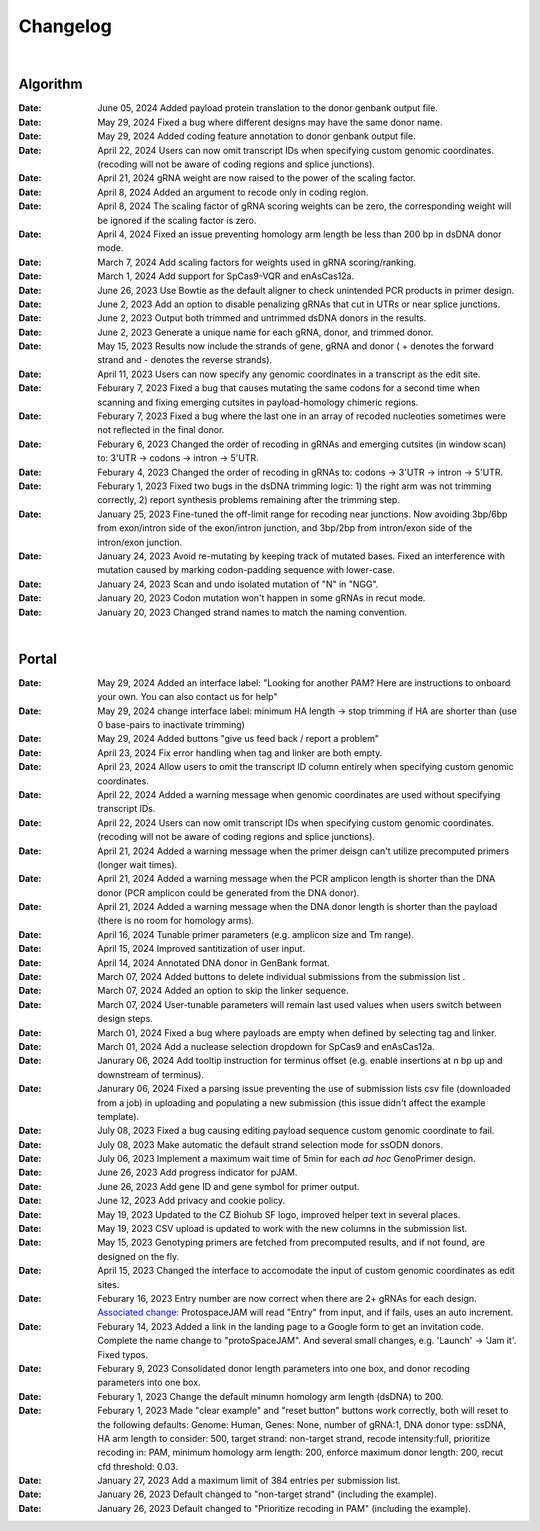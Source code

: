 Changelog
=========

|

Algorithm
--------
:Date: June 05, 2024 |enhancement 5965d4| Added payload protein translation to the donor genbank output file.

:Date: May 29, 2024 |bug fix 5d255| Fixed a bug where different designs may have the same donor name.   

:Date: May 29, 2024 |enhancement 5d255| Added coding feature annotation to donor genbank output file.   

:Date: April 22, 2024 |enhancement 39eae| Users can now omit transcript IDs when specifying custom genomic coordinates. (recoding will not be aware of coding regions and splice junctions).   

:Date: April 21, 2024 |bug fix bae68| gRNA weight are now raised to the power of the scaling factor.

:Date: April 8, 2024 |enhancement b286e| Added an argument to recode only in coding region. 

:Date: April 8, 2024 |enhancement b286e| The scaling factor of gRNA scoring weights can be zero, the corresponding weight will be ignored if the scaling factor is zero.

:Date: April 4, 2024 |bug fix d8898| Fixed an issue preventing homology arm length be less than 200 bp in dsDNA donor mode.

:Date: March 7, 2024 |enhancement 47b8a| Add scaling factors for weights used in gRNA scoring/ranking.

:Date: March 1, 2024 |enhancement fc5b3| Add support for SpCas9-VQR and enAsCas12a.

:Date: June 26, 2023 |enhancement c5c26| Use Bowtie as the default aligner to check unintended PCR products in primer design.

:Date: June 2, 2023 |enhancement 756ad| Add an option to disable penalizing gRNAs that cut in UTRs or near splice junctions.

:Date: June 2, 2023 |enhancement c3828| |enhancement c2717| Output both trimmed and untrimmed dsDNA donors in the results.

:Date: June 2, 2023 |enhancement c2717| |enhancement c3828| Generate a unique name for each gRNA, donor, and trimmed donor.

:Date: May 15, 2023 |enhancement 9aac65| Results now include the strands of gene, gRNA and donor ( + denotes the forward strand and - denotes the reverse strands). 

:Date: April 11, 2023 |enhancement 6b9db| Users can now specify any genomic coordinates in a transcript as the edit site. 

:Date: Feburary 7, 2023 |bug fix 6e2e5| Fixed a bug that causes mutating the same codons for a second time when scanning and fixing emerging cutsites in payload-homology chimeric regions.  

:Date: Feburary 7, 2023 |bug fix 82c61| Fixed a bug where the last one in an array of recoded nucleoties sometimes were not reflected in the final donor.

:Date: Feburary 6, 2023 |enhancement 78fd0| Changed the order of recoding in gRNAs and emerging cutsites (in window scan) to: 3'UTR -> codons -> intron -> 5'UTR.

:Date: Feburary 4, 2023 |enhancement 7da6a| Changed the order of recoding in gRNAs to: codons -> 3'UTR -> intron -> 5'UTR.

:Date: Feburary 1, 2023 |bug fix e20ed| Fixed two bugs in the dsDNA trimming logic: 1) the right arm was not trimming correctly, 2) report synthesis problems remaining after the trimming step.

:Date: January 25, 2023 |enhancement bf85b| Fine-tuned the off-limit range for recoding near junctions. Now avoiding 3bp/6bp from exon/intron side of the exon/intron junction, and 3bp/2bp from intron/exon side of the intron/exon junction.

:Date: January 24, 2023 |bug fix f87f4| Avoid re-mutating by keeping track of mutated bases. Fixed an interference with mutation caused by marking codon-padding sequence with lower-case.

:Date: January 24, 2023 |enhancement f87f4| Scan and undo isolated mutation of "N" in "NGG".

:Date: January 20, 2023 |bug fix 94ea9| Codon mutation won't happen in some gRNAs in recut mode.

:Date: January 20, 2023 |enhancement c2e92| Changed strand names to match the naming convention.

|

Portal
------
:Date: May 29, 2024 |enhancement 8fee25| Added an interface label: "Looking for another PAM? Here are instructions to onboard your own. You can also contact us for help"

:Date: May 29, 2024 |enhancement 8fee25| change interface label: minimum HA length -> stop trimming if HA are shorter than (use 0 base-pairs to inactivate trimming)

:Date: May 29, 2024 |enhancement 8fee25| Added buttons "give us feed back / report a problem"

:Date: April 23, 2024 |enhancement 35753| Fix error handling when tag and linker are both empty.

:Date: April 23, 2024 |enhancement 85146| Allow users to omit the transcript ID column entirely when specifying custom genomic coordinates. 

:Date: April 22, 2024 |enhancement 4b7a9| Added a warning message when genomic coordinates are used without specifying transcript IDs.

:Date: April 22, 2024 |enhancement 11a19| Users can now omit transcript IDs when specifying custom genomic coordinates. (recoding will not be aware of coding regions and splice junctions).   

:Date: April 21, 2024 |enhancement 95c22| Added a warning message when the primer deisgn can't utilize precomputed primers (longer wait times).

:Date: April 21, 2024 |enhancement 95c22| Added a warning message when the PCR amplicon length is shorter than the DNA donor (PCR amplicon could be generated from the DNA donor).

:Date: April 21, 2024 |enhancement 95c22| Added a warning message when the DNA donor length is shorter than the payload (there is no room for homology arms).

:Date: April 16, 2024 |enhancement b0df0| Tunable primer parameters (e.g. amplicon size and Tm range).

:Date: April 15, 2024 |enhancement 480fd| Improved santitization of user input.

:Date: April 14, 2024 |enhancement 2bd98| Annotated DNA donor in GenBank format.

:Date: March 07, 2024 |enhancement c5d3b| Added buttons to delete individual submissions from the submission list .

:Date: March 07, 2024 |enhancement c5d3b| Added an option to skip the linker sequence.

:Date: March 07, 2024 |enhancement c5d3b| User-tunable parameters will remain last used values when users switch between design steps.

:Date: March 01, 2024 |bug fix 25946| Fixed a bug where payloads are empty when defined by selecting tag and linker. 

:Date: March 01, 2024 |enhancement 25946| Add a nuclease selection dropdown for SpCas9 and enAsCas12a.

:Date: Janurary 06, 2024 |enhancement 9a879| Add tooltip instruction for terminus offset (e.g. enable insertions at n bp up and downstream of terminus).

:Date: Janurary 06, 2024 |bug fix 9a879| Fixed a parsing issue preventing the use of submission lists csv file (downloaded from a job) in uploading and populating a new submission (this issue didn't affect the example template).

:Date: July 08, 2023 |bug fix aa7eb| Fixed a bug causing editing payload sequence custom genomic coordinate to fail.

:Date: July 08, 2023 |enhancement aa7eb| Make automatic the default strand selection mode for ssODN donors.

:Date: July 06, 2023 |enhancement b95b4| Implement a maximum wait time of 5min for each *ad hoc* GenoPrimer design.

:Date: June 26, 2023 |enhancement 74c6d| Add progress indicator for pJAM.

:Date: June 26, 2023 |enhancement 392f8| Add gene ID and gene symbol for primer output.

:Date: June 12, 2023 |enhancement 940a1| Add privacy and cookie policy.

:Date: May 19, 2023 |enhancement 04401| Updated to the CZ Biohub SF logo, improved helper text in several places.

:Date: May 19, 2023 |bug fix 04401| CSV upload is updated to work with the new columns in the submission list.

:Date: May 15, 2023 |enhancement c7d70| Genotyping primers are fetched from precomputed results, and if not found, are designed on the fly.

:Date: April 15, 2023 |enhancement 6b9db| Changed the interface to accomodate the input of custom genomic coordinates as edit sites. 

:Date: Feburary 16, 2023 |bug fix 004c6| Entry number are now correct when there are 2+ gRNAs for each design. `Associated change: <https://github.com/czbiohub/protoSpaceJAM-portal/commit/68d37db4642fea22d3738ef5c37da3b9331004c6>`_ ProtospaceJAM will read "Entry" from input, and if fails, uses an auto increment.

:Date: Feburary 14, 2023 |enhancement 49990| Added a link in the landing page to a Google form to get an invitation code. Complete the name change to "protoSpaceJAM". And several small changes, e.g. 'Launch' -> 'Jam it'. Fixed typos.

:Date: Feburary 9, 2023 |enhancement dced1| Consolidated donor length parameters into one box, and donor recoding parameters into one box.

:Date: Feburary 1, 2023 |enhancement b6b91| Change the default minumn homology arm length (dsDNA) to 200.

:Date: Feburary 1, 2023 |bug fix b6b91| Made "clear example" and "reset button" buttons work correctly, both will reset to the following defaults: Genome: Human, Genes: None, number of gRNA:1, DNA donor type: ssDNA, HA arm length to consider: 500, target strand: non-target strand, recode intensity:full, prioritize recoding in: PAM, minimum homology arm length: 200, enforce maximum donor length: 200, recut cfd threshold: 0.03.

:Date: January 27, 2023 |enhancement f0ad7| Add a maximum limit of 384 entries per submission list.

:Date: January 26, 2023 |enhancement 0c23a| Default changed to "non-target strand" (including the example).

:Date: January 26, 2023 |enhancement 54621| Default changed to "Prioritize recoding in PAM" (including the example).
.. |enhancement 5965d4| image:: https://img.shields.io/badge/5965d4-enhancement-green
    :target: https://github.com/czbiohub-sf/protoSpaceJAM/commit/12e0186d9b3c1b8d845cd6d95fb8da55df5965d4
.. |enhancement 8fee25| image:: https://img.shields.io/badge/8fee25-enhancement-green
    :target: https://github.com/czbiohub-sf/protoSpaceJAM-portal/commit/abd22de0ec7e4d978ebfee0407bf5aaa118fee25
.. |bug fix 5d255| image:: https://img.shields.io/badge/5d255-bug%20fix-red
    :target: https://github.com/czbiohub-sf/protoSpaceJAM/commit/ffe3a167fba255df7910f2a344932d4c29b5d255
.. |enhancement 5d255| image:: https://img.shields.io/badge/5d255-enhancement-green
    :target: https://github.com/czbiohub-sf/protoSpaceJAM/commit/ffe3a167fba255df7910f2a344932d4c29b5d255
.. |enhancement 35753| image:: https://img.shields.io/badge/35753-enhancement-green
    :target: https://github.com/czbiohub-sf/protoSpaceJAM-portal/commit/dad2b8ca1f018acfb28e3bf2949beb6170735753
.. |enhancement 85146| image:: https://img.shields.io/badge/85146-enhancement-green
    :target: https://github.com/czbiohub-sf/protoSpaceJAM-portal/commit/9b91d4a06939475fff862203593052d332085146
.. |enhancement 4b7a9| image:: https://img.shields.io/badge/4b7a9-enhancement-green
    :target: https://github.com/czbiohub-sf/protoSpaceJAM-portal/commit/699bcf9147a956ad78a4611bfd6a73e03214b7a9
.. |enhancement 39eae| image:: https://img.shields.io/badge/39eae-enhancement-green
    :target: https://github.com/czbiohub-sf/protoSpaceJAM/commit/01b9c995ece8109cd9204fb0bdaffe672d039eae
.. |enhancement 11a19| image:: https://img.shields.io/badge/11a19-enhancement-green
    :target: https://github.com/czbiohub-sf/protoSpaceJAM-portal/commit/736df18677c6c9b8e84ffa418f7aac8db1011a19
.. |enhancement 95c22| image:: https://img.shields.io/badge/95c22-enhancement-green
    :target: https://github.com/czbiohub-sf/protoSpaceJAM-portal/commit/6708a930342a255c8fb64eba0b3356111e195c22
.. |bug fix bae68| image:: https://img.shields.io/badge/bae68-bug%20fix-red
    :target: https://github.com/czbiohub-sf/protoSpaceJAM/commit/774961a0824a59e3bb7294b6ed5df8b28f0bae68
.. |enhancement b0df0| image:: https://img.shields.io/badge/b0df0-enhancement-green
    :target: https://github.com/czbiohub-sf/protoSpaceJAM-portal/commit/1f5f7ebda71109305a6b0f3c3e0f44a4d15b0df0
.. |enhancement 480fd| image:: https://img.shields.io/badge/480fd-enhancement-green
    :target: https://github.com/czbiohub-sf/protoSpaceJAM-portal/commit/944a1779710d5e3333087ac7d94b534fb78480fd
.. |enhancement 2bd98| image:: https://img.shields.io/badge/2bd98-enhancement-green
    :target: https://github.com/czbiohub-sf/protoSpaceJAM/commit/bda4caee590bee33e1d00de9f067698f6382bd98
.. |enhancement b286e| image:: https://img.shields.io/badge/b286e-enhancement-green
    :target: https://github.com/czbiohub-sf/protoSpaceJAM/commit/491a8936eae7760aeb31c5c0cd6c7ad1a50b286e
.. |bug fix d8898| image:: https://img.shields.io/badge/d8898-bug%20fix-red
    :target: https://github.com/czbiohub-sf/protoSpaceJAM/commit/430b678bf7b9411adee1ab7869fbeff6c37d8898
.. |enhancement 47b8a| image:: https://img.shields.io/badge/47b8a-enhancement-green
    :target: https://github.com/czbiohub-sf/protoSpaceJAM/commit/b2027e1dd0073968008b6e55f6efc64f03647b8a
.. |enhancement c5d3b| image:: https://img.shields.io/badge/c5d3b-enhancement-green
    :target: https://github.com/czbiohub-sf/protoSpaceJAM-portal/commit/0fecd264e844d4e6903574b6857635288b2c5d3b
.. |enhancement fc5b3| image:: https://img.shields.io/badge/9a879-enhancement-green
    :target: https://github.com/czbiohub-sf/protoSpaceJAM/commit/0b48770f9767a357b78c9c7c251523dba08fc5b3
.. |bug fix 25946| image:: https://img.shields.io/badge/25946-bug%20fix-red
    :target: https://github.com/czbiohub-sf/protoSpaceJAM-portal/commit/65fe28e67fcc93e3f9f3d22e671bbb6e18d25946
.. |enhancement 25946| image:: https://img.shields.io/badge/25946-enhancement-green
    :target: https://github.com/czbiohub-sf/protoSpaceJAM-portal/commit/65fe28e67fcc93e3f9f3d22e671bbb6e18d25946
.. |bug fix 9a879| image:: https://img.shields.io/badge/9a879-bug%20fix-red
    :target: https://github.com/czbiohub-sf/protoSpaceJAM-portal/commit/9c201a0fa5211f42ad5a94699972d21738e9a879
.. |enhancement 9a879| image:: https://img.shields.io/badge/9a879-enhancement-green
    :target: https://github.com/czbiohub-sf/protoSpaceJAM-portal/commit/9c201a0fa5211f42ad5a94699972d21738e9a879
.. |bug fix aa7eb| image:: https://img.shields.io/badge/aa7eb-bug%20fix-red
    :target: https://github.com/czbiohub-sf/protoSpaceJAM-portal/commit/4a62c8e95684d8283afd5f038ec2c51acbcaa7eb
.. |enhancement aa7eb| image:: https://img.shields.io/badge/aa7eb-enhancement-green
    :target: https://github.com/czbiohub-sf/protoSpaceJAM-portal/commit/4a62c8e95684d8283afd5f038ec2c51acbcaa7eb
.. |enhancement b95b4| image:: https://img.shields.io/badge/b95b4-enhancement-green
    :target: https://github.com/czbiohub-sf/protoSpaceJAM-portal/commit/2b6f8b1a004049129037773ff1758acaa60b95b4
.. |enhancement c5c26| image:: https://img.shields.io/badge/c5c26-enhancement-green
    :target: https://github.com/czbiohub-sf/GenoPrimer/commit/f63b44bfa67fd7fbd27d11da1a02c794dfdc5c26
.. |enhancement 74c6d| image:: https://img.shields.io/badge/74c6d-enhancement-green
    :target: https://github.com/czbiohub-sf/protoSpaceJAM-portal/commit/ef3101aec0e314123ba2cf8ee7bc1c9571574c6d
.. |enhancement 392f8| image:: https://img.shields.io/badge/392f8-enhancement-green
    :target: https://github.com/czbiohub-sf/protoSpaceJAM-portal/commit/327481b312b420fccc2c9c5dc0b5982fbd0392f8
.. |enhancement 940a1| image:: https://img.shields.io/badge/940a1-enhancement-green
    :target: https://github.com/czbiohub-sf/protoSpaceJAM-portal/commit/e405e9c998c23af5bce489d46b76f9ee2c9940a1
.. |enhancement c2717| image:: https://img.shields.io/badge/c2717-enhancement-green
    :target: https://github.com/czbiohub/protoSpaceJAM-portal/commit/d3d055816ea35b9936e7937b91889a139e9c2717
.. |enhancement 756ad| image:: https://img.shields.io/badge/756ad-enhancement-green
    :target: https://github.com/czbiohub/protoSpaceJAM/commit/4bb71f3479236704df299a19ed3da731f97756ad
.. |enhancement c3828| image:: https://img.shields.io/badge/c3828-enhancement-green
    :target: https://github.com/czbiohub/protoSpaceJAM/commit/1a24e1ea0251d4a732d5813240742e6420dc3828
.. |enhancement 04401| image:: https://img.shields.io/badge/04401-enhancement-green
    :target: https://github.com/czbiohub/protoSpaceJAM-portal/commit/d388b8d19d7d1468d4463e0b7061dce1af004401
.. |bug fix 04401| image:: https://img.shields.io/badge/04401-bug%20fix-red
    :target: https://github.com/czbiohub/protoSpaceJAM-portal/commit/d388b8d19d7d1468d4463e0b7061dce1af004401
.. |enhancement 9aac65| image:: https://img.shields.io/badge/9aac65-enhancement-green
    :target: https://github.com/czbiohub/protoSpaceJAM/commit/0566a4d2c79d50190e4df1908d374d4bbb9aac65
.. |enhancement c7d70| image:: https://img.shields.io/badge/c7d70-enhancement-green
    :target: https://github.com/czbiohub/protoSpaceJAM-portal/commit/5631fc0dfb6af3d21a48086c3185ebfdd70c7d70
.. |enhancement ec722| image:: https://img.shields.io/badge/ec722-enhancement-green
    :target: https://github.com/czbiohub/protoSpaceJAM-portal/commit/188f96a2a136678df5a08ee4668a9af3ffaec722
.. |enhancement 6b9db| image:: https://img.shields.io/badge/6b9db-enhancement-green
    :target: https://github.com/czbiohub/protoSpaceJAM/commit/8778e69416078ed2f29499d916724aaac126b9db
.. |bug fix 94ea9| image:: https://img.shields.io/badge/94ea9-bug%20fix-red
    :target: https://github.com/czbiohub/protospaceX/commit/3662c9a9b02e958fd3d6f8a94625470b07b94ea9
.. |bug fix f87f4| image:: https://img.shields.io/badge/f87f4-bug%20fix-red
    :target: https://github.com/czbiohub/protospaceX/commit/98ab6e0dc698effa2441542771d7d82abbdf87f4
.. |enhancement f87f4| image:: https://img.shields.io/badge/f87f4-enhancement-green
    :target: https://github.com/czbiohub/protospaceX/commit/98ab6e0dc698effa2441542771d7d82abbdf87f4
.. |enhancement c2e92| image:: https://img.shields.io/badge/c2e92-enhancement-green
    :target: https://github.com/czbiohub/protospaceX/commit/1b7c70cf2eb6ca6ae8f4783b9337d86a5c7c2e92
.. |enhancement f0ad7| image:: https://img.shields.io/badge/f0ad7-enhancement-green
    :target: https://github.com/czbiohub/protospaceX-portal/commit/687f8faab0839d65da990c9bcbc6487100ff0ad7
.. |enhancement bf85b| image:: https://img.shields.io/badge/bf85b-enhancement-green
    :target: https://github.com/czbiohub/protospaceX/commit/820ed9004c8d33136417ff22733d6812571bf85b
.. |enhancement 0c23a| image:: https://img.shields.io/badge/0c23a-enhancement-green
    :target: https://github.com/czbiohub/protospaceX-portal/commit/823eaff78a281fdfd2627dff329974ccee20c23a
.. |enhancement 54621| image:: https://img.shields.io/badge/54621-enhancement-green
    :target: https://github.com/czbiohub/protospaceX-portal/commit/e80b823bbe1f2a95a9afa6655305402203554621
.. |enhancement b6b91| image:: https://img.shields.io/badge/b6b91-enhancement-green
    :target: https://github.com/czbiohub/protospaceX-portal/commit/1fd046d24253d0fdc8d13d5f1ef9c5f6644b6b91
.. |bug fix b6b91| image:: https://img.shields.io/badge/b6b91-bug%20fix-red
    :target: https://github.com/czbiohub/protospaceX-portal/commit/1fd046d24253d0fdc8d13d5f1ef9c5f6644b6b91
.. |bug fix e20ed| image:: https://img.shields.io/badge/e20ed-bug%20fix-red
    :target: https://github.com/czbiohub/protospaceX/commit/67a4e0df5a33b023e2de834039b4fddd416e20ed
.. |enhancement 7da6a| image:: https://img.shields.io/badge/7da6a-enhancement-green
    :target: https://github.com/czbiohub/protospaceX/commit/1b37873b25f1c0f912f2a3c78445933f1887da6a
.. |enhancement 78fd0| image:: https://img.shields.io/badge/78fd0-enhancement-green
    :target: https://github.com/czbiohub/protospaceX/commit/b70c9762a756355697a7643e0c07af70f4f78fd0
.. |bug fix 6e2e5| image:: https://img.shields.io/badge/6e2e5-bug%20fix-red
    :target: https://github.com/czbiohub/protospaceX/commit/d3b5610d73fd75fa89a9948eb80733bf5286e2e5
.. |bug fix 82c61| image:: https://img.shields.io/badge/82c61-bug%20fix-red
    :target: https://github.com/czbiohub/protospaceX/commit/f94f320dbb9fba33fc6927d39bc2db950ce82c61
.. |enhancement dced1| image:: https://img.shields.io/badge/dced1-enhancement-green
    :target: https://github.com/czbiohub/protospaceX-portal/commit/3818cc5f92e26f170251d950cbadad11c04dced1
.. |enhancement 49990| image:: https://img.shields.io/badge/49990-enhancement-green
    :target: https://github.com/czbiohub/protospaceX-portal/commit/b006e6c3280f0ff09a279e35ec93fb7eb3849990
.. |bug fix 004c6| image:: https://img.shields.io/badge/004c6-bug%20fix-red
    :target: https://github.com/czbiohub/protoSpaceJAM-portal/tree/68d37db4642fea22d3738ef5c37da3b9331004c6

.. autosummary::
   :toctree: generated

